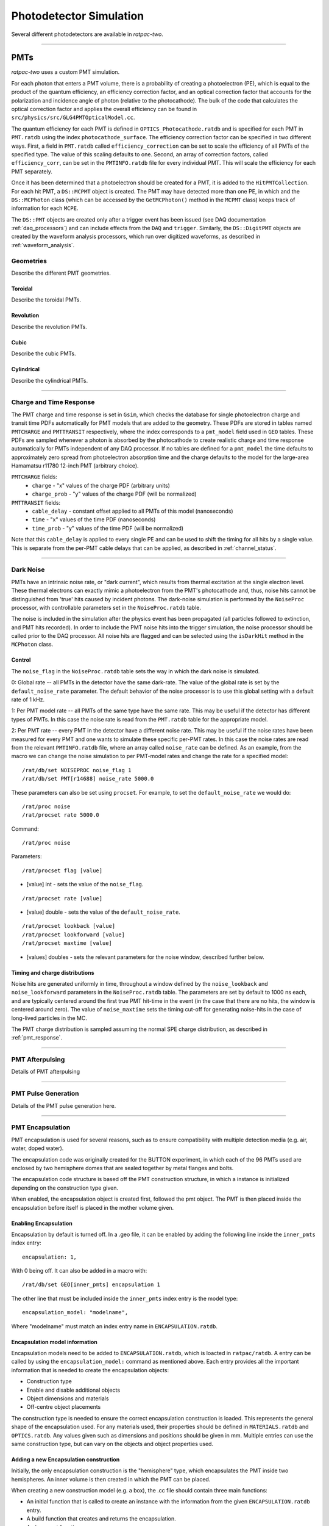 .. _photodetector_simulation:

Photodetector Simulation
------------------------

Several different photodetectors are available in `ratpac-two`.

----------------

.. _pmt_simulation:

PMTs
====

`ratpac-two` uses a custom PMT simulation.

For each photon that enters a PMT volume, there is a probability of creating a photoelectron (PE), which is equal to the product of the quantum efficiency, an efficiency correction factor, and an optical correction factor that accounts for the polarization and incidence angle of photon (relative to the photocathode). The bulk of the code that calculates the optical correction factor and applies the overall efficiency can be found in ``src/physics/src/GLG4PMTOpticalModel.cc``.

The quantum efficiency for each PMT is defined in ``OPTICS_Photocathode.ratdb`` and is specified for each PMT in ``PMT.ratdb`` using the index ``photocathode_surface``. The efficiency correction factor can be specified in two different ways. First, a field in ``PMT.ratdb`` called ``efficiency_correction`` can be set to scale the efficiency of all PMTs of the specified type. The value of this scaling defaults to one. Second, an array of correction factors, called ``efficiency_corr``, can be set in the ``PMTINFO.ratdb`` file for every individual PMT. This will scale the efficiency for each PMT separately.

Once it has been determined that a photoelectron should be created for a PMT, it is added to the ``HitPMTCollection``. For each hit PMT, a ``DS::MCPMT`` object is created. The PMT may have detected more than one PE, in which and the ``DS::MCPhoton`` class (which can be accessed by the ``GetMCPhoton()`` method in the ``MCPMT`` class) keeps track of information for each ``MCPE``.

The ``DS::PMT`` objects are created only after a trigger event has been issued (see DAQ documentation :ref:`daq_processors`) and can include effects from the ``DAQ`` and ``trigger``. Similarly, the ``DS::DigitPMT`` objects are created by the waveform analysis processors, which run over digitized waveforms, as described in :ref:`waveform_analysis`.


.. _pmt_geometries:

Geometries
''''''''''

Describe the different PMT geometries.

Toroidal
########

Describe the toroidal PMTs.

Revolution
##########

Describe the revolution PMTs.

Cubic
#####

Describe the cubic PMTs.

Cylindrical
###########

Describe the cylindrical PMTs.

----------------

.. _pmt_response:

Charge and Time Response
''''''''''''''''''''''''
The PMT charge and time response is set in ``Gsim``, which checks the database for single photoelectron charge and transit time PDFs automatically for PMT models that are added to the geometry. These PDFs are stored in tables named ``PMTCHARGE`` and ``PMTTRANSIT`` respectively, where the index corresponds to a ``pmt_model`` field used in ``GEO`` tables. These PDFs are sampled whenever a photon is absorbed by the photocathode to create realistic charge and time response automatically for PMTs independent of any DAQ processor. If no tables are defined for a ``pmt_model`` the time defaults to approximately zero spread from photoelectron absorption time and the charge defaults to the model for the large-area Hamamatsu r11780 12-inch PMT (arbitrary choice).

``PMTCHARGE`` fields:
 * ``charge`` - "x" values of the charge PDF (arbitrary units)
 * ``charge_prob`` - "y" values of the charge PDF (will be normalized)
 
 
``PMTTRANSIT`` fields:
 * ``cable_delay`` - constant offset applied to all PMTs of this model (nanoseconds)
 * ``time`` - "x" values of the time PDF (nanoseconds)
 * ``time_prob`` - "y" values of the time PDF (will be normalized)

Note that this ``cable_delay`` is applied to every single PE and can be used to shift the timing for all hits by a single value. This is separate from the per-PMT cable delays that can be applied, as described in :ref:`channel_status`.

----------------

.. _dark_noise:

Dark Noise
''''''''''

PMTs have an intrinsic noise rate, or "dark current", which results from thermal excitation at the single electron level.  These thermal electrons can exactly mimic a photoelectron from the PMT's photocathode and, thus, noise hits cannot be distinguished from 'true' hits caused by incident photons. The dark-noise simulation is performed by the ``NoiseProc`` processor, with controllable parameters set in the ``NoiseProc.ratdb`` table.

The noise is included in the simulation after the physics event has been propagated (all particles followed to extinction, and PMT hits recorded). In order to include the PMT noise hits into the trigger simulation, the noise processor should be called prior to the DAQ processor. All noise hits are flagged and can be selected using the ``isDarkHit`` method in the ``MCPhoton`` class.

.. _noise_control:

Control
#######
The ``noise_flag`` in the ``NoiseProc.ratdb`` table sets the way in which the dark noise is simulated.

0: Global rate -- all PMTs in the detector have the same dark-rate. The value of the global rate is set by the ``default_noise_rate`` parameter. The default behavior of the noise processor is to use this global setting with a default rate of 1 kHz.

1: Per PMT model rate -- all PMTs of the same type have the same rate. This may be useful if the detector has different types of PMTs. In this case the noise rate is read from the ``PMT.ratdb`` table for the appropriate model.

2: Per PMT rate -- every PMT in the detector have a different noise rate. This may be useful if the noise rates have been measured for every PMT and one wants to simulate these specific per-PMT rates. In this case the noise rates are read from the relevant ``PMTINFO.ratdb`` file, where an array called ``noise_rate`` can be defined. As an example, from the macro we can change the noise simulation to per PMT-model rates and change the rate for a specified model::

        /rat/db/set NOISEPROC noise_flag 1
        /rat/db/set PMT[r14688] noise_rate 5000.0

These parameters can also be set using ``procset``. For example, to set the ``default_noise_rate`` we would do::

/rat/proc noise
/rat/procset rate 5000.0

Command::

/rat/proc noise

Parameters::

/rat/procset flag [value]

* [value] int - sets the value of the ``noise_flag``.

::

/rat/procset rate [value]

* [value] double - sets the value of the ``default_noise_rate``.

::

/rat/procset lookback [value]
/rat/procset lookforward [value]
/rat/procset maxtime [value]

* [values] doubles - sets the relevant parameters for the noise window, described further below. 

.. _noise_timing_and_charge:

Timing and charge distributions
###############################
Noise hits are generated uniformly in time, throughout a window defined by the ``noise_lookback`` and ``noise_lookforward`` parameters in the ``NoiseProc.ratdb`` table. The parameters are set by default to 1000 ns each, and are typically centered around the first true PMT hit-time in the event (in the case that there are no hits, the window is centered around zero). The value of ``noise_maxtime`` sets the timing cut-off for generating noise-hits in the case of long-lived particles in the MC.

The PMT charge distribution is sampled assuming the normal SPE charge distribution, as described in :ref:`pmt_response`.

----------------

.. _pmt_afterpulsing:

PMT Afterpulsing
''''''''''''''''

Details of PMT afterpulsing

----------------

.. _pmt_pulse:

PMT Pulse Generation
''''''''''''''''''''

Details of the PMT pulse generation here.

----------------

PMT Encapsulation
'''''''''''''''''

PMT encapsulation is used for several reasons, such as to ensure compatibility with multiple detection media (e.g. air, water, doped water).

The encapsulation code was originally created for the BUTTON experiment, in which each of the 96 PMTs used are enclosed by two hemisphere domes that are sealed together by metal flanges and bolts.

The encapsulation code structure is based off the PMT construction structure, in which a instance is initialized depending on the construction type given.

When enabled, the encapsulation object is created first, followed the pmt object. The PMT is then placed inside the encapsulation before itself is placed in the mother volume given.

Enabling Encapsulation
######################
Encapsulation by default is turned off.
In a .geo file, it can be enabled by adding the following line inside the ``inner_pmts`` index entry: ::

    encapsulation: 1,

With 0 being off.
It can also be added in a macro with: ::

    /rat/db/set GEO[inner_pmts] encapsulation 1

The other line that must be included inside the ``inner_pmts`` index entry is the model type: ::

    encapsulation_model: "modelname",

Where "modelname" must match an index entry name in ``ENCAPSULATION.ratdb``.

Encapsulation model information
###############################
Encapsulation models need to be added to ``ENCAPSULATION.ratdb``, which is loacted in ``ratpac/ratdb``.
A entry can be called by using the ``encapsulation_model:`` command as mentioned above.
Each entry provides all the important information that is needed to create the encapsulation objects:

* Construction type
* Enable and disable additional objects
* Object dimensions and materials
* Off-centre object placements

The construction type is needed to ensure the correct encapsulation construction is loaded. This represents the general shape of the encapsulation used.
For any materials used, their properties should be defined in ``MATERIALS.ratdb`` and ``OPTICS.ratdb``.
Any values given such as dimensions and positions should be given in mm.
Multiple entries can use the same construction type, but can vary on the objects and object properties used.

Adding a new Encapsulation construction
#######################################
Initially, the only encapsulation construction is the "hemisphere" type, which encapsulates the PMT inside two hemispheres.
An inner volume is then created in which the PMT can be placed.

When creating a new construction model (e.g. a box), the .cc file should contain three main functions:

* An initial function that is called to create an instance with the information from the given ``ENCAPSULATION.ratdb`` entry.
* A build function that creates and returns the encapsulation.
* A placement function.

A new encapsulation construction should make the build as customisable as possible.
The important object information such as those stated above should be called from an ``ENCAPSULATION.ratdb`` entry.

To use a new construction type, the option must be added to ``PMTEncapsulationConstruction.cc``.
This file uses the construction type that is given in the called ``ENCAPSULATION.ratdb`` entry to initiate the associated encapsulation construction.
For a working example please see ``HemisphereEncapsulation.cc/hh`` which uses the "hemisphere" construction type.

Placing PMT
###########
If encapsulation is used, then is possible that the medium inside the encapsulation is different to the mother volume medium it would be placed in without encapsulation on.
This can be change in ``PMTFactoryBase.cc`` to ensure that the correct mother volume is used for the placement. If using the visualizer, the scene tree is useful to see if the PMT has been placed inside the correct volume.


PMT Offset
##########
The encapsulation is placed using the PMT position(s) and direction(s) given, this means that by default the PMT is placed in the center of the encapsulation.
An offset can be given in the ``ENCAPSULATION.ratdb`` entry so that the PMT is placed off-centre inside the encapsulation. This currently works for z-axis offsets (i.e move the PMT forwards/backwards).

----------------

PMT Concentrators
'''''''''''''''''

Document the PMT concentrators.

----------------

Magnetic Compensation
'''''''''''''''''''''

Technically there is code in ``geo/src/pmt/PMTFactoryBase.cc`` that can be enabled to attempt to change the PMT efficiency based on a specified external magnetic field; however, this is not supported code and is by default turned off.

LAPPDs
======

Describe LAPPDs here.

----------------

Optical Fibers
==============

Descibe Liquid-O style fiber simulations here.

----------------

.. _channel_status:

Channel Status
==============

Details of the channel status here.


